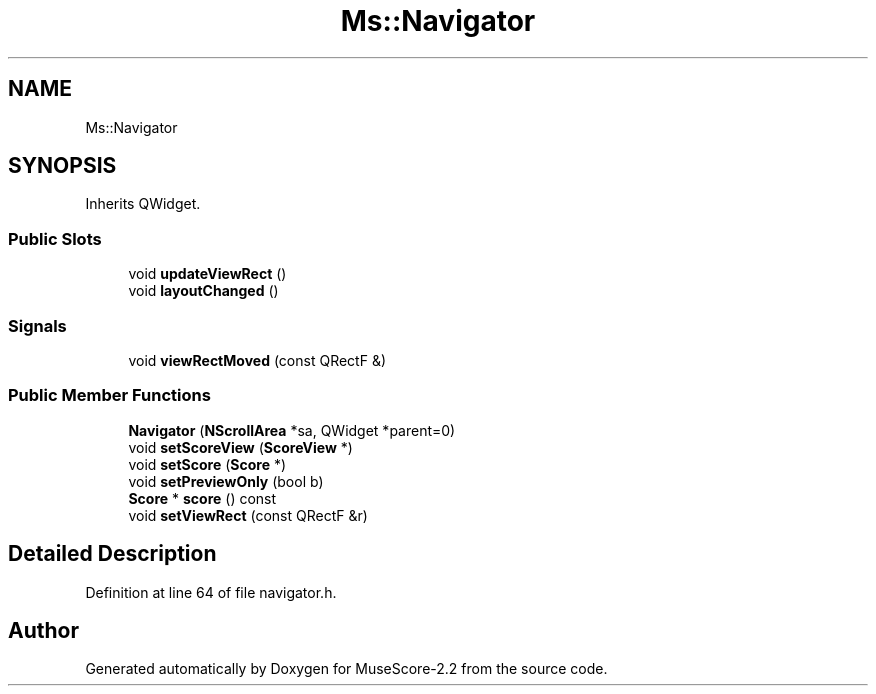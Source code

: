 .TH "Ms::Navigator" 3 "Mon Jun 5 2017" "MuseScore-2.2" \" -*- nroff -*-
.ad l
.nh
.SH NAME
Ms::Navigator
.SH SYNOPSIS
.br
.PP
.PP
Inherits QWidget\&.
.SS "Public Slots"

.in +1c
.ti -1c
.RI "void \fBupdateViewRect\fP ()"
.br
.ti -1c
.RI "void \fBlayoutChanged\fP ()"
.br
.in -1c
.SS "Signals"

.in +1c
.ti -1c
.RI "void \fBviewRectMoved\fP (const QRectF &)"
.br
.in -1c
.SS "Public Member Functions"

.in +1c
.ti -1c
.RI "\fBNavigator\fP (\fBNScrollArea\fP *sa, QWidget *parent=0)"
.br
.ti -1c
.RI "void \fBsetScoreView\fP (\fBScoreView\fP *)"
.br
.ti -1c
.RI "void \fBsetScore\fP (\fBScore\fP *)"
.br
.ti -1c
.RI "void \fBsetPreviewOnly\fP (bool b)"
.br
.ti -1c
.RI "\fBScore\fP * \fBscore\fP () const"
.br
.ti -1c
.RI "void \fBsetViewRect\fP (const QRectF &r)"
.br
.in -1c
.SH "Detailed Description"
.PP 
Definition at line 64 of file navigator\&.h\&.

.SH "Author"
.PP 
Generated automatically by Doxygen for MuseScore-2\&.2 from the source code\&.
